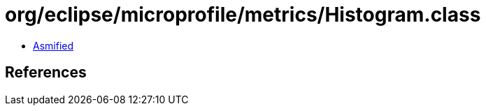 = org/eclipse/microprofile/metrics/Histogram.class

 - link:Histogram-asmified.java[Asmified]

== References

